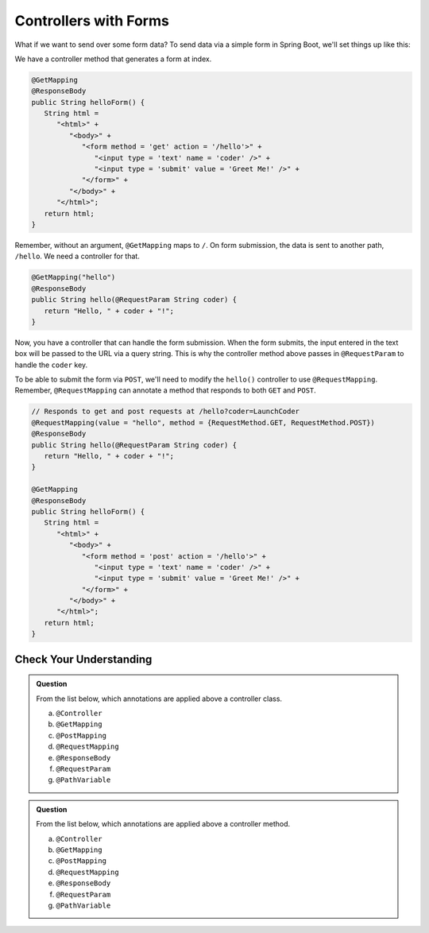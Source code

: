 Controllers with Forms
======================

What if we want to send over some form data? To send data via a simple form in Spring 
Boot, we'll set things up like this:

We have a controller method that generates a form at index. 

.. sourcecode:: java

   @GetMapping
   @ResponseBody
   public String helloForm() {
      String html = 
         "<html>" +
            "<body>" +
               "<form method = 'get' action = '/hello'>" +
                  "<input type = 'text' name = 'coder' />" +
                  "<input type = 'submit' value = 'Greet Me!' />" +
               "</form>" +
            "</body>" +
         "</html>";
      return html;
   }

Remember, without an argument, ``@GetMapping`` maps to ``/``. On form submission, the 
data is sent to another path, ``/hello``. We need a controller for that.

.. sourcecode:: java

   @GetMapping("hello")
   @ResponseBody
   public String hello(@RequestParam String coder) {
      return "Hello, " + coder + "!";
   }

Now, you have a controller that can handle the form submission. When the form submits, the 
input entered in the text box will be passed to the URL via a query string. This is why 
the controller method above passes in ``@RequestParam`` to handle the ``coder`` key.

To be able to submit the form via ``POST``, we'll need to modify the ``hello()`` controller
to use ``@RequestMapping``. Remember, ``@RequestMapping`` can annotate a method that responds 
to both ``GET`` and ``POST``.

.. sourcecode:: java

   // Responds to get and post requests at /hello?coder=LaunchCoder
   @RequestMapping(value = "hello", method = {RequestMethod.GET, RequestMethod.POST})
   @ResponseBody
   public String hello(@RequestParam String coder) {        
      return "Hello, " + coder + "!";
   }

   @GetMapping
   @ResponseBody
   public String helloForm() {
      String html = 
         "<html>" +
            "<body>" +
               "<form method = 'post' action = '/hello'>" +
                  "<input type = 'text' name = 'coder' />" +
                  "<input type = 'submit' value = 'Greet Me!' />" +
               "</form>" +
            "</body>" +
         "</html>";
      return html;
   }

Check Your Understanding
------------------------

.. admonition:: Question

   From the list below, which annotations are applied above a controller class.
 
   a. ``@Controller``
      
   b. ``@GetMapping``

   c. ``@PostMapping``

   d. ``@RequestMapping``

   e. ``@ResponseBody``

   f. ``@RequestParam``

   g. ``@PathVariable``

.. ans: a, d, + e, controller, requestmapping, and responsebody

.. admonition:: Question

   From the list below, which annotations are applied above a controller method.
 
   a. ``@Controller``
      
   b. ``@GetMapping``

   c. ``@PostMapping``

   d. ``@RequestMapping``

   e. ``@ResponseBody``

   f. ``@RequestParam``

   g. ``@PathVariable``

.. ans: b, c, d, + e, getmapping, postmapping, requestmapping, and responsebody
